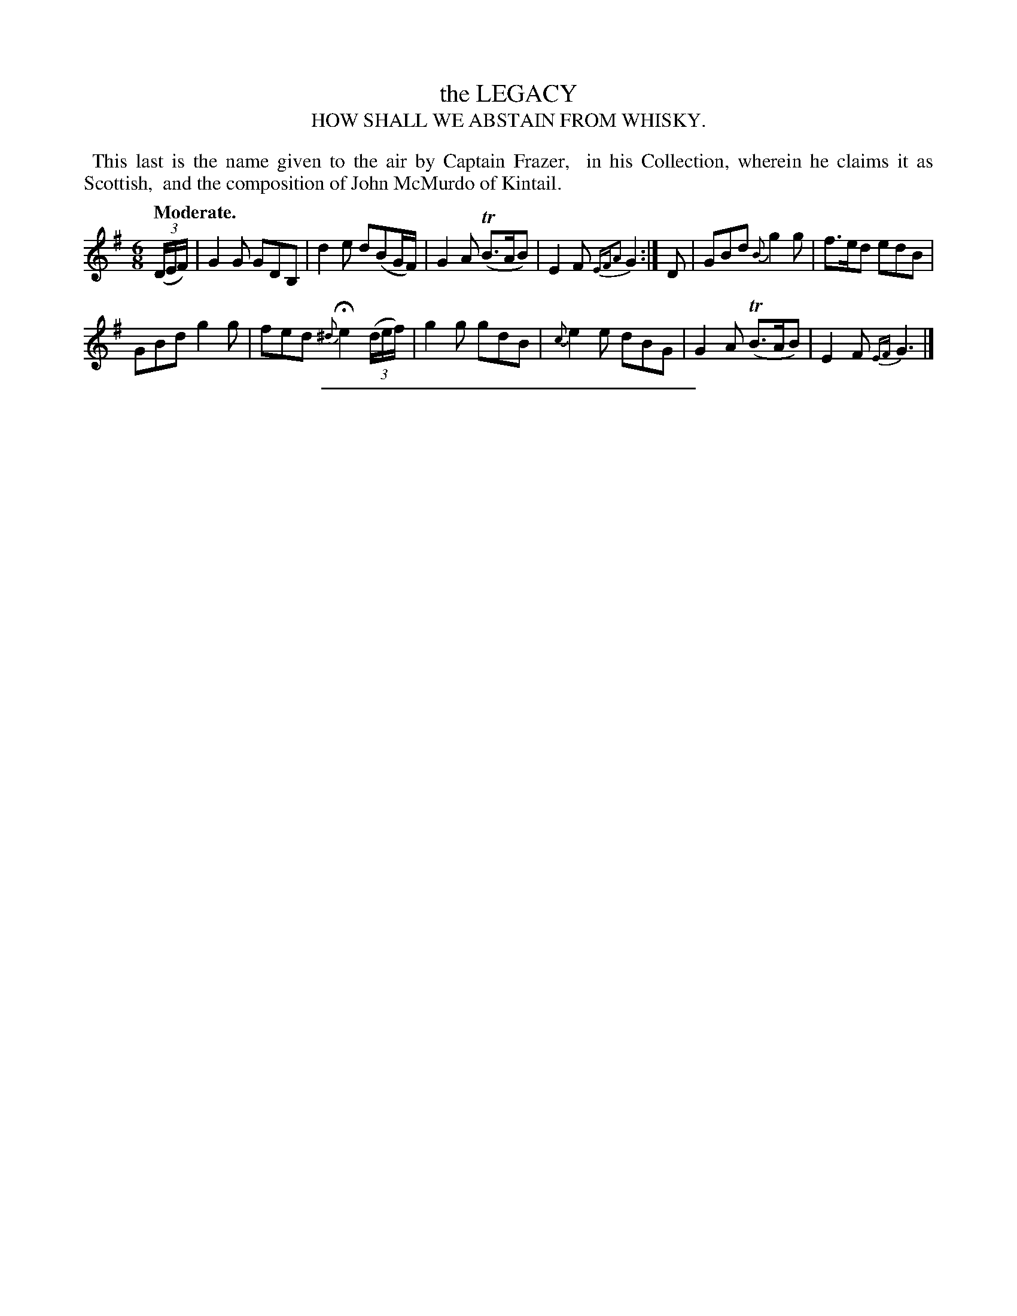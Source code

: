 X: 10074
T: the LEGACY
T: HOW SHALL WE ABSTAIN FROM WHISKY.
Q: "Moderate."
%R: air, jig
B: W. Hamilton "Universal Tune-Book" Vol. 1 Glasgow 1844 p.7 #4
S: http://imslp.org/wiki/Hamilton's_Universal_Tune-Book_(Various)
Z: 2016 John Chambers <jc:trillian.mit.edu>
M: 6/8
L: 1/8
K: G
%%begintext align
%% This last is the name given to the air by Captain Frazer,
%% in his Collection, wherein he claims it as Scottish,
%% and the composition of John McMurdo of Kintail.
%%endtext
%%slurgraces yes
%%graceslurs yes
% - - - - - - - - - - - - - - - - - - - - - - - - -
(3(D/E/F/) |\
G2G GDB, | d2e d(BG/F/) |\
G2A (TB>AB) | E2F {EFA2}G2 :|\
D |\
GBd {B}g2g | f>ed edB |
GBd g2g | fed {^d}He2 (3(d/e/f/) |\
g2g gdB | {c}e2e dBG |\
G2A (TB>AB) | E2F {EF}G3 |]
% - - - - - - - - - - - - - - - - - - - - - - - - -
%%sep 1 1 300

